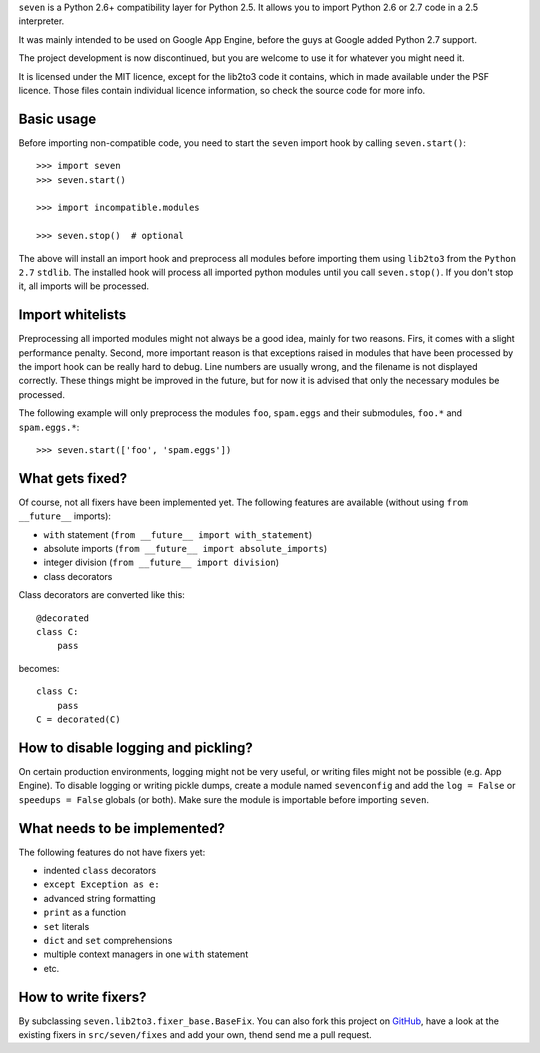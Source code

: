 ``seven`` is a Python 2.6+ compatibility layer for Python 2.5. It allows you to
import Python 2.6 or 2.7 code in a 2.5 interpreter.

It was mainly intended to be used on Google App Engine, before the guys at
Google added Python 2.7 support.

The project development is now discontinued, but you are welcome to use it for
whatever you might need it.

It is licensed under the MIT licence, except for the lib2to3 code it contains,
which in made available under the PSF licence. Those files contain individual
licence information, so check the source code for more info.

Basic usage
-----------

Before importing non-compatible code, you need to start the ``seven`` import
hook by calling ``seven.start()``::

    >>> import seven
    >>> seven.start()

    >>> import incompatible.modules

    >>> seven.stop()  # optional

The above will install an import hook and preprocess all modules before
importing them using ``lib2to3`` from the ``Python 2.7`` ``stdlib``. The
installed hook will process all imported python modules until you call
``seven.stop()``. If you don't stop it, all imports will be processed.


Import whitelists
-----------------

Preprocessing all imported modules might not always be a good idea, mainly for
two reasons. Firs, it comes with a slight performance penalty. Second, more
important reason is that exceptions raised in modules that have been processed
by the import hook can be really hard to debug. Line numbers are usually wrong,
and the filename is not displayed correctly. These things might be improved in
the future, but for now it is advised that only the necessary modules be
processed.

The following example will only preprocess the modules ``foo``, ``spam.eggs``
and their submodules, ``foo.*`` and ``spam.eggs.*``::

    >>> seven.start(['foo', 'spam.eggs'])


What gets fixed?
----------------


Of course, not all fixers have been implemented yet. The following features are
available (without using ``from __future__`` imports):

* ``with`` statement (``from __future__ import with_statement``)
* absolute imports (``from __future__ import absolute_imports``)
* integer division (``from __future__ import division``)
* class decorators

Class decorators are converted like this::

    @decorated
    class C:
        pass

becomes::

    class C:
        pass
    C = decorated(C)


How to disable logging and pickling?
------------------------------------

On certain production environments, logging might not be very useful, or
writing files might not be possible (e.g. App Engine). To disable logging or
writing pickle dumps, create a module named ``sevenconfig`` and add the ``log =
False`` or ``speedups = False`` globals (or both). Make sure the module is
importable before importing ``seven``.


What needs to be implemented?
-----------------------------

The following features do not have fixers yet:

* indented ``class`` decorators
* ``except Exception as e:``
* advanced string formatting
* ``print`` as a function
* ``set`` literals
* ``dict`` and ``set`` comprehensions
* multiple context managers in one ``with`` statement
* etc.


How to write fixers?
--------------------

By subclassing ``seven.lib2to3.fixer_base.BaseFix``. You can also fork this
project on GitHub_, have a look at the existing fixers in ``src/seven/fixes``
and add your own, thend send me a pull request.

.. _GitHub: https://github.com/aatiis/seven
